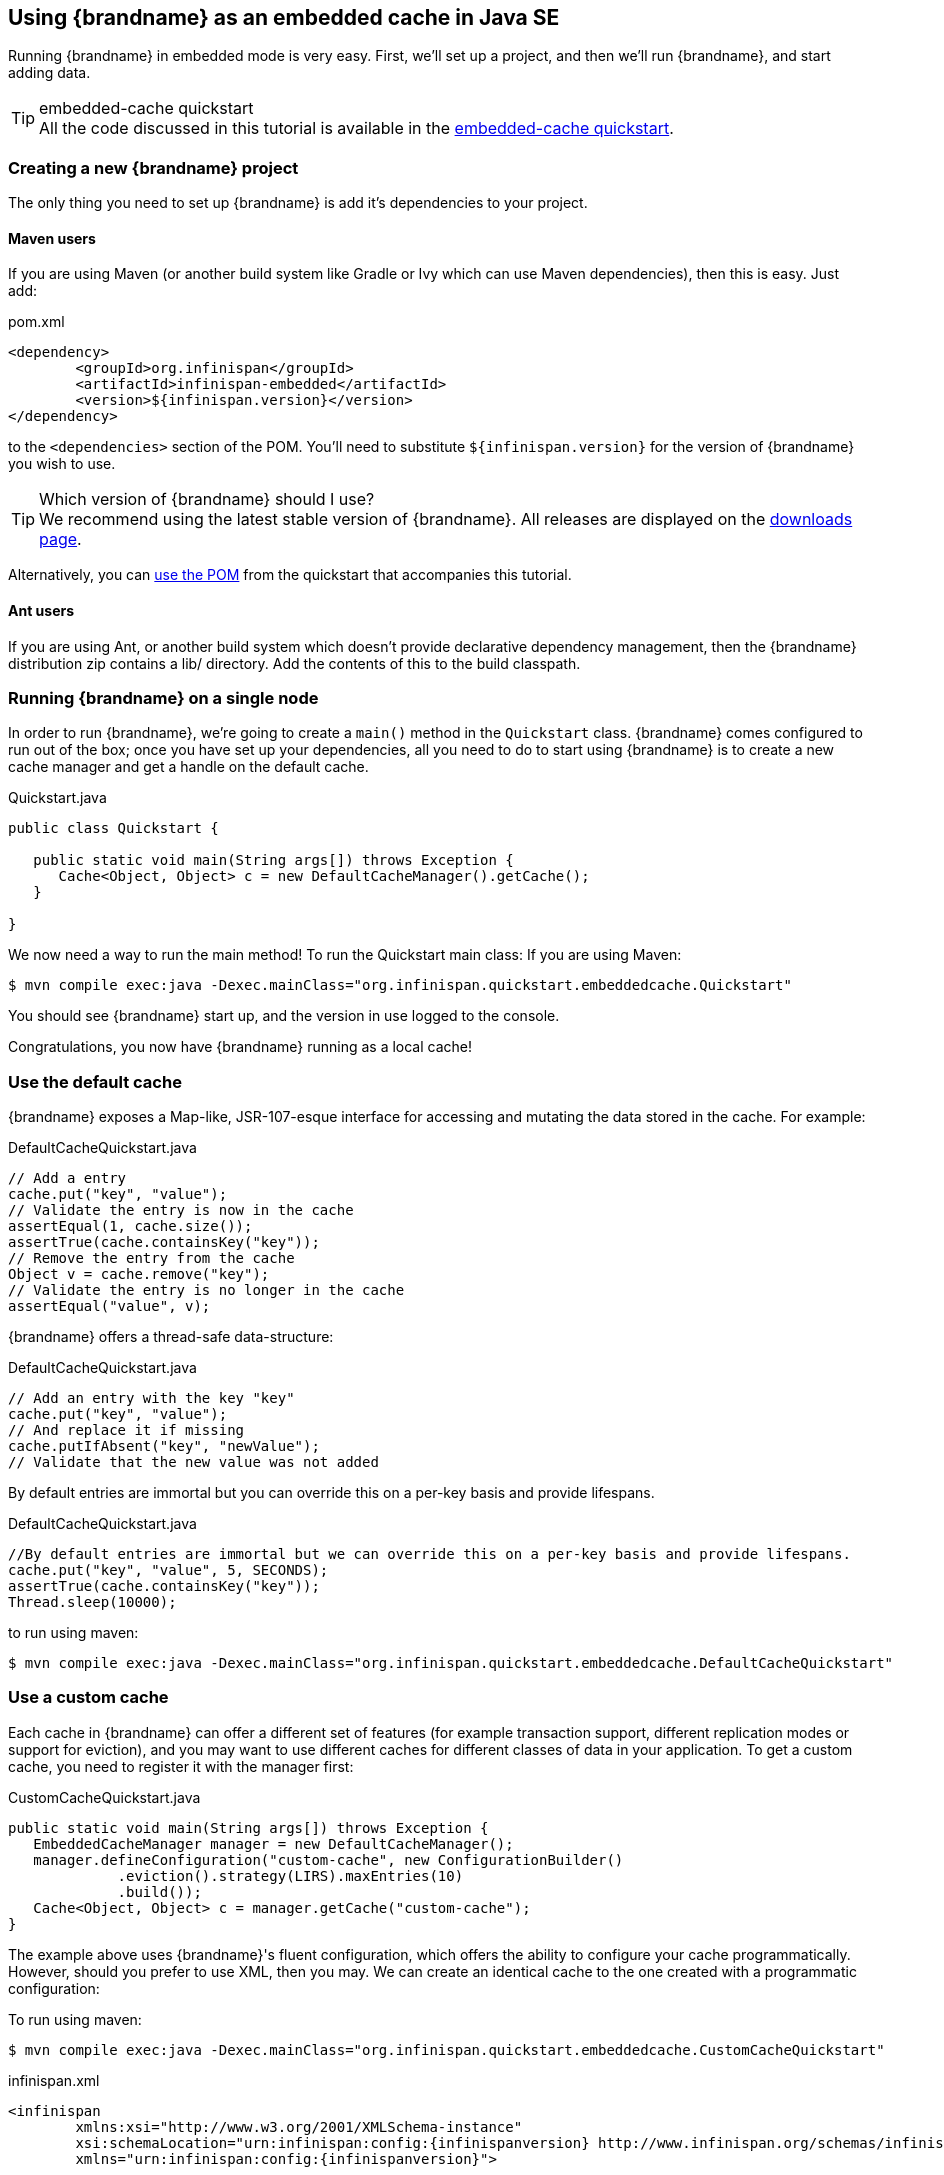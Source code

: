 ==  Using {brandname} as an embedded cache in Java SE
Running {brandname} in embedded mode is very easy. First, we'll set up a project, and then we'll run {brandname}, and start adding data.

.embedded-cache quickstart
TIP: All the code discussed in this tutorial is available in the link:https://github.com/infinispan/infinispan-quickstart/tree/master/embedded-cache[embedded-cache quickstart].

=== Creating a new {brandname} project
The only thing you need to set up {brandname} is add it's dependencies to your project.

==== Maven users
If you are using Maven (or another build system like Gradle or Ivy which can use Maven dependencies), then this is easy. Just add:

[source,xml]
.pom.xml
----
<dependency>
	<groupId>org.infinispan</groupId>
	<artifactId>infinispan-embedded</artifactId>
	<version>${infinispan.version}</version>
</dependency>

----

to the `<dependencies>` section of the POM.
You'll need to substitute `${infinispan.version}` for the version of {brandname} you wish to use.

ifndef::productized[]
.Which version of {brandname} should I use?
TIP: We recommend using the latest stable version of {brandname}. All releases are displayed on the link:http://www.infinispan.org/download[downloads page].

Alternatively, you can link:https://raw.github.com/infinispan/infinispan-quickstart/master/embedded-cache/pom.xml[use the POM] from the quickstart that accompanies this tutorial.
endif::productized[]

==== Ant users
If you are using Ant, or another build system which doesn't provide declarative dependency management, then the {brandname} distribution zip contains a lib/ directory. Add the contents of this to the build classpath.

=== Running {brandname} on a single node
In order to run {brandname}, we're going to create a `main()` method in the `Quickstart` class.
{brandname} comes configured to run out of the box; once you have set up your dependencies, all you need to do to start using {brandname} is to create a new cache manager and get a handle on the default cache.

[source,java,options=nowrap]
.Quickstart.java

----
public class Quickstart {

   public static void main(String args[]) throws Exception {
      Cache<Object, Object> c = new DefaultCacheManager().getCache();
   }

}
----

We now need a way to run the main method! To run the Quickstart main class:
If you are using Maven:

[source,bash,options=nowrap]
----
$ mvn compile exec:java -Dexec.mainClass="org.infinispan.quickstart.embeddedcache.Quickstart"
----

You should see {brandname} start up, and the version in use logged to the console.

Congratulations, you now have {brandname} running as a local cache!


=== Use the default cache
{brandname} exposes a Map-like, JSR-107-esque interface for accessing and mutating the data stored in the cache. For example:

[source,java,options=nowrap]
.DefaultCacheQuickstart.java
----
// Add a entry
cache.put("key", "value");
// Validate the entry is now in the cache
assertEqual(1, cache.size());
assertTrue(cache.containsKey("key"));
// Remove the entry from the cache
Object v = cache.remove("key");
// Validate the entry is no longer in the cache
assertEqual("value", v);
----

{brandname} offers a thread-safe data-structure:

[source,java,options=nowrap]
.DefaultCacheQuickstart.java
----
// Add an entry with the key "key"
cache.put("key", "value");
// And replace it if missing
cache.putIfAbsent("key", "newValue");
// Validate that the new value was not added
----

By default entries are immortal but you can override this on a per-key basis and provide lifespans.

[source,java,options=nowrap]
.DefaultCacheQuickstart.java
----
//By default entries are immortal but we can override this on a per-key basis and provide lifespans.
cache.put("key", "value", 5, SECONDS);
assertTrue(cache.containsKey("key"));
Thread.sleep(10000);
----

to run using maven:

[source,bash,options=nowrap]
----
$ mvn compile exec:java -Dexec.mainClass="org.infinispan.quickstart.embeddedcache.DefaultCacheQuickstart"
----

=== Use a custom cache
Each cache in {brandname} can offer a different set of features (for example transaction support, different replication modes or support for eviction), and you may want to use different caches for different classes of data in your application. To get a custom cache, you need to register it with the manager first:

[source,java,options=nowrap]
.CustomCacheQuickstart.java
----
public static void main(String args[]) throws Exception {
   EmbeddedCacheManager manager = new DefaultCacheManager();
   manager.defineConfiguration("custom-cache", new ConfigurationBuilder()
             .eviction().strategy(LIRS).maxEntries(10)
             .build());
   Cache<Object, Object> c = manager.getCache("custom-cache");
}
----

The example above uses {brandname}'s fluent configuration, which offers the ability to configure your cache programmatically. However, should you prefer to use XML, then you may. We can create an identical cache to the one created with a programmatic configuration:

To run using maven:

[source,bash,options=nowrap]
----
$ mvn compile exec:java -Dexec.mainClass="org.infinispan.quickstart.embeddedcache.CustomCacheQuickstart"
----

[source,xml,subs=attributes+]
.infinispan.xml
----
<infinispan
        xmlns:xsi="http://www.w3.org/2001/XMLSchema-instance"
        xsi:schemaLocation="urn:infinispan:config:{infinispanversion} http://www.infinispan.org/schemas/infinispan-config-{infinispanversion}.xsd"
        xmlns="urn:infinispan:config:{infinispanversion}">

   <cache-container default-cache="default">
       <local-cache name="xml-configured-cache">
          <eviction strategy="LIRS" max-entries="10" />
       </local-cache>
   </cache-container>

</infinispan>
----

We then need to load the configuration file, and use the programmatically defined cache:

[source,java,options=nowrap]
.XmlConfiguredCacheQuickstart.java
----
public static void main(String args[]) throws Exception {
	Cache<Object, Object> c = new DefaultCacheManager("infinispan.xml").getCache("xml-configured-cache");
}
----

To run using maven:

[source,bash,options=nowrap]
----
$ mvn compile exec:java -Dexec.mainClass="org.infinispan.quickstart.embeddedcache.XmlConfiguredCacheQuickstart"
----
